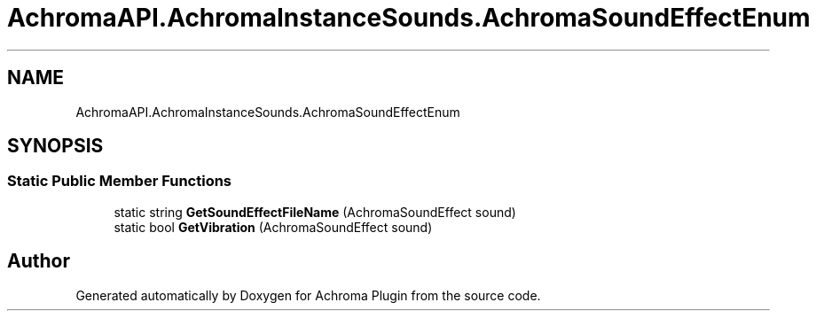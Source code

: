 .TH "AchromaAPI.AchromaInstanceSounds.AchromaSoundEffectEnum" 3 "Achroma Plugin" \" -*- nroff -*-
.ad l
.nh
.SH NAME
AchromaAPI.AchromaInstanceSounds.AchromaSoundEffectEnum
.SH SYNOPSIS
.br
.PP
.SS "Static Public Member Functions"

.in +1c
.ti -1c
.RI "static string \fBGetSoundEffectFileName\fP (AchromaSoundEffect sound)"
.br
.ti -1c
.RI "static bool \fBGetVibration\fP (AchromaSoundEffect sound)"
.br
.in -1c

.SH "Author"
.PP 
Generated automatically by Doxygen for Achroma Plugin from the source code\&.
